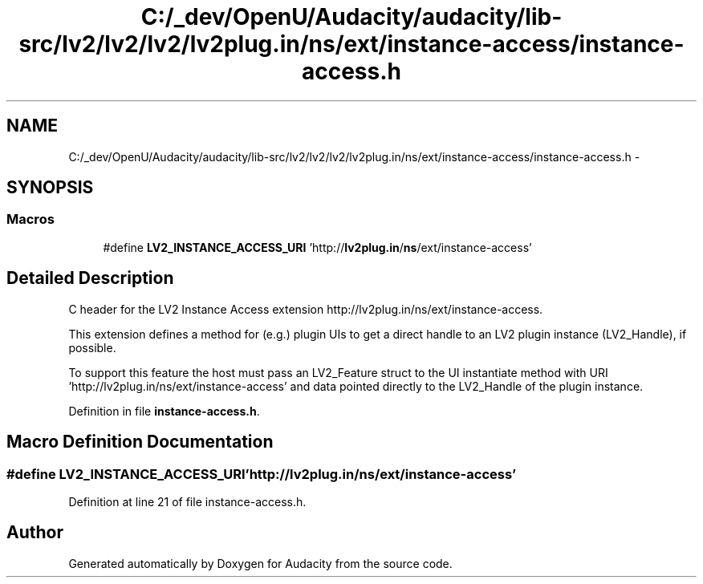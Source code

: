 .TH "C:/_dev/OpenU/Audacity/audacity/lib-src/lv2/lv2/lv2/lv2plug.in/ns/ext/instance-access/instance-access.h" 3 "Thu Apr 28 2016" "Audacity" \" -*- nroff -*-
.ad l
.nh
.SH NAME
C:/_dev/OpenU/Audacity/audacity/lib-src/lv2/lv2/lv2/lv2plug.in/ns/ext/instance-access/instance-access.h \- 
.SH SYNOPSIS
.br
.PP
.SS "Macros"

.in +1c
.ti -1c
.RI "#define \fBLV2_INSTANCE_ACCESS_URI\fP   'http://\fBlv2plug\&.in\fP/\fBns\fP/ext/instance\-access'"
.br
.in -1c
.SH "Detailed Description"
.PP 
C header for the LV2 Instance Access extension http://lv2plug.in/ns/ext/instance-access\&.
.PP
This extension defines a method for (e\&.g\&.) plugin UIs to get a direct handle to an LV2 plugin instance (LV2_Handle), if possible\&.
.PP
To support this feature the host must pass an LV2_Feature struct to the UI instantiate method with URI 'http://lv2plug\&.in/ns/ext/instance-access' and data pointed directly to the LV2_Handle of the plugin instance\&. 
.PP
Definition in file \fBinstance\-access\&.h\fP\&.
.SH "Macro Definition Documentation"
.PP 
.SS "#define LV2_INSTANCE_ACCESS_URI   'http://\fBlv2plug\&.in\fP/\fBns\fP/ext/instance\-access'"

.PP
Definition at line 21 of file instance\-access\&.h\&.
.SH "Author"
.PP 
Generated automatically by Doxygen for Audacity from the source code\&.
